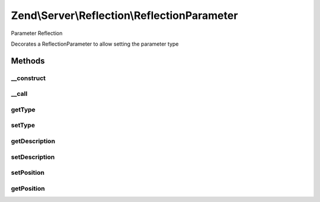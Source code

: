 .. Server/Reflection/ReflectionParameter.php generated using docpx on 01/30/13 03:32am


Zend\\Server\\Reflection\\ReflectionParameter
=============================================

Parameter Reflection

Decorates a ReflectionParameter to allow setting the parameter type

Methods
+++++++

__construct
-----------

.. function:: __construct()


    Constructor

    :param \ReflectionParameter: 
    :param string: Parameter type
    :param string: Parameter description



__call
------

.. function:: __call()


    Proxy reflection calls

    :param string: 
    :param array: 

    :throws Exception\BadMethodCallException: 

    :rtype: mixed 



getType
-------

.. function:: getType()


    Retrieve parameter type

    :rtype: string 



setType
-------

.. function:: setType()


    Set parameter type

    :param string|null: 

    :throws Exception\InvalidArgumentException: 

    :rtype: void 



getDescription
--------------

.. function:: getDescription()


    Retrieve parameter description

    :rtype: string 



setDescription
--------------

.. function:: setDescription()


    Set parameter description

    :param string|null: 

    :throws Exception\InvalidArgumentException: 

    :rtype: void 



setPosition
-----------

.. function:: setPosition()


    Set parameter position

    :param int: 

    :rtype: void 



getPosition
-----------

.. function:: getPosition()


    Return parameter position

    :rtype: int 




